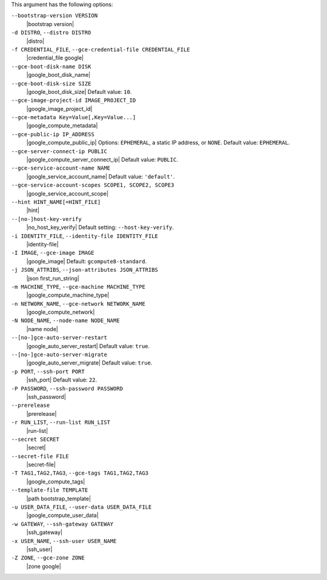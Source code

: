 .. The contents of this file are included in multiple topics.
.. This file describes a command or a sub-command for Knife.
.. This file should not be changed in a way that hinders its ability to appear in multiple documentation sets.


This argument has the following options:

``--bootstrap-version VERSION``
   |bootstrap version|

``-d DISTRO``, ``--distro DISTRO``
   |distro|

``-f CREDENTIAL_FILE``, ``--gce-credential-file CREDENTIAL_FILE``
   |credential_file google|

``--gce-boot-disk-name DISK``
   |google_boot_disk_name|

``--gce-boot-disk-size SIZE``
   |google_boot_disk_size| Default value: ``10``.

``--gce-image-project-id IMAGE_PROJECT_ID``
   |google_image_project_id|

``--gce-metadata Key=Value[,Key=Value...]``
   |google_compute_metadata|

``--gce-public-ip IP_ADDRESS``
   |google_compute_public_ip| Options: ``EPHEMERAL``, a static IP address, or ``NONE``. Default value: ``EPHEMERAL``.

``--gce-server-connect-ip PUBLIC``
   |google_compute_server_connect_ip| Default value: ``PUBLIC``.

``--gce-service-account-name NAME``
   |google_service_account_name| Default value: ``'default'``.

``--gce-service-account-scopes SCOPE1, SCOPE2, SCOPE3``
   |google_service_account_scope|

``--hint HINT_NAME[=HINT_FILE]``
   |hint|

``--[no-]host-key-verify``
   |no_host_key_verify| Default setting: ``--host-key-verify``.

``-i IDENTITY_FILE``, ``--identity-file IDENTITY_FILE``
   |identity-file|

``-I IMAGE``, ``--gce-image IMAGE``
   |google_image| Default: ``gcompute8-standard``.

``-j JSON_ATTRIBS``, ``--json-attributes JSON_ATTRIBS``
   |json first_run_string|

``-m MACHINE_TYPE``, ``--gce-machine MACHINE_TYPE``
   |google_compute_machine_type|

``-n NETWORK_NAME``, ``--gce-network NETWORK_NAME``
   |google_compute_network|

``-N NODE_NAME``, ``--node-name NODE_NAME``
   |name node|

``--[no-]gce-auto-server-restart``
   |google_auto_server_restart| Default value: ``true``.

``--[no-]gce-auto-server-migrate``
   |google_auto_server_migrate| Default value: ``true``.

``-p PORT``, ``--ssh-port PORT``
   |ssh_port| Default value: ``22``.

``-P PASSWORD``, ``--ssh-password PASSWORD``
   |ssh_password|

``--prerelease``
   |prerelease|

``-r RUN_LIST``, ``--run-list RUN_LIST``
   |run-list|

``--secret SECRET``
   |secret|

``--secret-file FILE``
   |secret-file|

``-T TAG1,TAG2,TAG3``, ``--gce-tags TAG1,TAG2,TAG3``
   |google_compute_tags|

``--template-file TEMPLATE``
   |path bootstrap_template|

``-u USER_DATA_FILE``, ``--user-data USER_DATA_FILE``
   |google_compute_user_data|

``-w GATEWAY``, ``--ssh-gateway GATEWAY``
   |ssh_gateway|

``-x USER_NAME``, ``--ssh-user USER_NAME``
   |ssh_user|

``-Z ZONE``, ``--gce-zone ZONE``
   |zone google|
